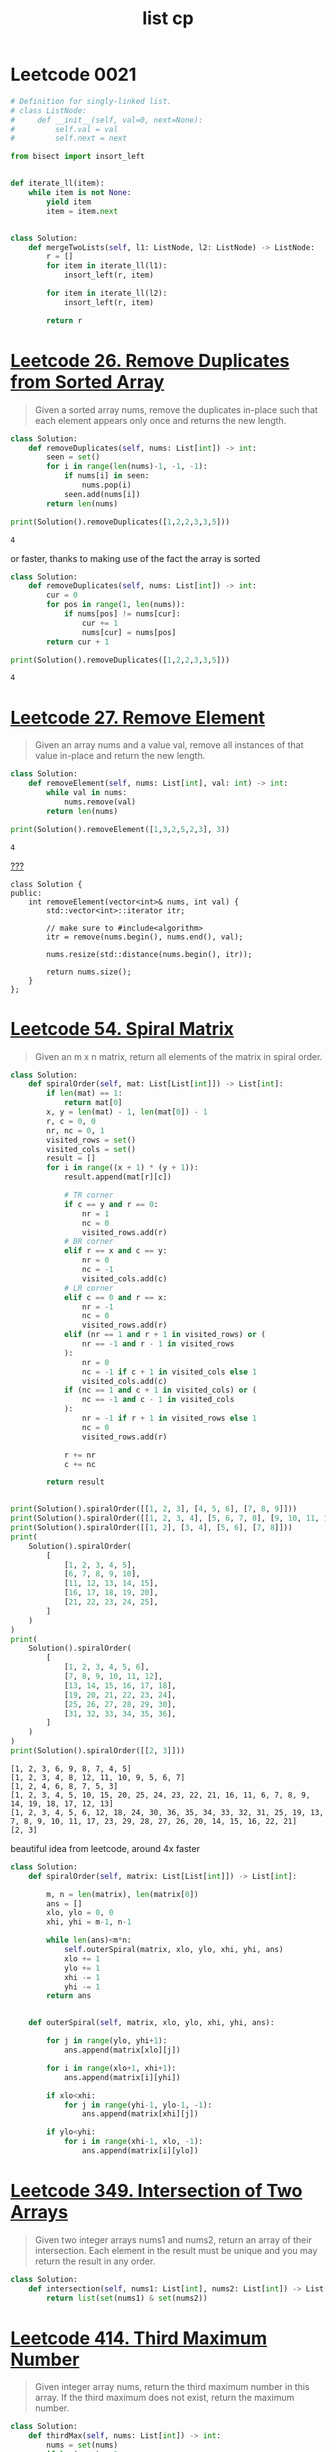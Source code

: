 :PROPERTIES:
:ID:       bf66f7b9-de76-466c-93d3-a9c4d1cad17f
:END:
#+title: list cp
#+filetags: :project:
* Leetcode 0021
#+begin_src python :exports both :outputs both
# Definition for singly-linked list.
# class ListNode:
#     def __init__(self, val=0, next=None):
#         self.val = val
#         self.next = next

from bisect import insort_left


def iterate_ll(item):
    while item is not None:
        yield item
        item = item.next


class Solution:
    def mergeTwoLists(self, l1: ListNode, l2: ListNode) -> ListNode:
        r = []
        for item in iterate_ll(l1):
            insort_left(r, item)

        for item in iterate_ll(l2):
            insort_left(r, item)

        return r
#+end_src

* [[https://leetcode.com/problems/remove-duplicates-from-sorted-array/][Leetcode 26. Remove Duplicates from Sorted Array]]
#+begin_quote
Given a sorted array nums, remove the duplicates in-place such that each element appears only once and returns the new length.
#+end_quote

#+begin_src python :results output :exports both
class Solution:
    def removeDuplicates(self, nums: List[int]) -> int:
        seen = set()
        for i in range(len(nums)-1, -1, -1):
            if nums[i] in seen:
                nums.pop(i)
            seen.add(nums[i])
        return len(nums)

print(Solution().removeDuplicates([1,2,2,3,3,5]))
#+end_src

#+RESULTS:
: 4

or faster, thanks to making use of the fact the array is sorted
#+begin_src python :results output :exports both
class Solution:
    def removeDuplicates(self, nums: List[int]) -> int:
        cur = 0
        for pos in range(1, len(nums)):
            if nums[pos] != nums[cur]:
                cur += 1
                nums[cur] = nums[pos]
        return cur + 1

print(Solution().removeDuplicates([1,2,2,3,3,5]))
#+end_src

#+RESULTS:
: 4

* [[https://leetcode.com/problems/remove-element/][Leetcode 27. Remove Element]]
#+begin_quote
Given an array nums and a value val, remove all instances of that value in-place and return the new length.
#+end_quote
#+begin_src python :results output :exports both
class Solution:
    def removeElement(self, nums: List[int], val: int) -> int:
        while val in nums:
            nums.remove(val)
        return len(nums)

print(Solution().removeElement([1,3,2,5,2,3], 3))
#+end_src

#+RESULTS:
: 4

[[id:bf2625f2-703a-4646-9299-e6f8213db340][???]]
#+begin_src C++
class Solution {
public:
    int removeElement(vector<int>& nums, int val) {
        std::vector<int>::iterator itr;

		// make sure to #include<algorithm>
    	itr = remove(nums.begin(), nums.end(), val);

	    nums.resize(std::distance(nums.begin(), itr));

	    return nums.size();
    }
};
#+end_src
* [[https://leetcode.com/problems/spiral-matrix/][Leetcode 54. Spiral Matrix]]
#+begin_quote
Given an m x n matrix, return all elements of the matrix in spiral order.
#+end_quote
#+begin_src python :results output :exports both :session
class Solution:
    def spiralOrder(self, mat: List[List[int]]) -> List[int]:
        if len(mat) == 1:
            return mat[0]
        x, y = len(mat) - 1, len(mat[0]) - 1
        r, c = 0, 0
        nr, nc = 0, 1
        visited_rows = set()
        visited_cols = set()
        result = []
        for i in range((x + 1) * (y + 1)):
            result.append(mat[r][c])

            # TR corner
            if c == y and r == 0:
                nr = 1
                nc = 0
                visited_rows.add(r)
            # BR corner
            elif r == x and c == y:
                nr = 0
                nc = -1
                visited_cols.add(c)
            # LR corner
            elif c == 0 and r == x:
                nr = -1
                nc = 0
                visited_rows.add(r)
            elif (nr == 1 and r + 1 in visited_rows) or (
                nr == -1 and r - 1 in visited_rows
            ):
                nr = 0
                nc = -1 if c + 1 in visited_cols else 1
                visited_cols.add(c)
            if (nc == 1 and c + 1 in visited_cols) or (
                nc == -1 and c - 1 in visited_cols
            ):
                nr = -1 if r + 1 in visited_rows else 1
                nc = 0
                visited_rows.add(r)

            r += nr
            c += nc

        return result


print(Solution().spiralOrder([[1, 2, 3], [4, 5, 6], [7, 8, 9]]))
print(Solution().spiralOrder([[1, 2, 3, 4], [5, 6, 7, 8], [9, 10, 11, 12]]))
print(Solution().spiralOrder([[1, 2], [3, 4], [5, 6], [7, 8]]))
print(
    Solution().spiralOrder(
        [
            [1, 2, 3, 4, 5],
            [6, 7, 8, 9, 10],
            [11, 12, 13, 14, 15],
            [16, 17, 18, 19, 20],
            [21, 22, 23, 24, 25],
        ]
    )
)
print(
    Solution().spiralOrder(
        [
            [1, 2, 3, 4, 5, 6],
            [7, 8, 9, 10, 11, 12],
            [13, 14, 15, 16, 17, 18],
            [19, 20, 21, 22, 23, 24],
            [25, 26, 27, 28, 29, 30],
            [31, 32, 33, 34, 35, 36],
        ]
    )
)
print(Solution().spiralOrder([[2, 3]]))
#+end_src

#+RESULTS:
: [1, 2, 3, 6, 9, 8, 7, 4, 5]
: [1, 2, 3, 4, 8, 12, 11, 10, 9, 5, 6, 7]
: [1, 2, 4, 6, 8, 7, 5, 3]
: [1, 2, 3, 4, 5, 10, 15, 20, 25, 24, 23, 22, 21, 16, 11, 6, 7, 8, 9, 14, 19, 18, 17, 12, 13]
: [1, 2, 3, 4, 5, 6, 12, 18, 24, 30, 36, 35, 34, 33, 32, 31, 25, 19, 13, 7, 8, 9, 10, 11, 17, 23, 29, 28, 27, 26, 20, 14, 15, 16, 22, 21]
: [2, 3]

beautiful idea from leetcode, around 4x faster
#+begin_src python
class Solution:
    def spiralOrder(self, matrix: List[List[int]]) -> List[int]:

        m, n = len(matrix), len(matrix[0])
        ans = []
        xlo, ylo = 0, 0
        xhi, yhi = m-1, n-1

        while len(ans)<m*n:
            self.outerSpiral(matrix, xlo, ylo, xhi, yhi, ans)
            xlo += 1
            ylo += 1
            xhi -= 1
            yhi -= 1
        return ans


    def outerSpiral(self, matrix, xlo, ylo, xhi, yhi, ans):

        for j in range(ylo, yhi+1):
            ans.append(matrix[xlo][j])

        for i in range(xlo+1, xhi+1):
            ans.append(matrix[i][yhi])

        if xlo<xhi:
            for j in range(yhi-1, ylo-1, -1):
                ans.append(matrix[xhi][j])

        if ylo<yhi:
            for i in range(xhi-1, xlo, -1):
                ans.append(matrix[i][ylo])
#+end_src
* [[https://leetcode.com/problems/intersection-of-two-arrays/][Leetcode 349. Intersection of Two Arrays]]
#+begin_quote
Given two integer arrays nums1 and nums2, return an array of their intersection. Each element in the result must be unique and you may return the result in any order.
#+end_quote

#+begin_src python :results output :exports both
class Solution:
    def intersection(self, nums1: List[int], nums2: List[int]) -> List[int]:
        return list(set(nums1) & set(nums2))
#+end_src
* [[https://leetcode.com/problems/third-maximum-number/][Leetcode 414. Third Maximum Number]]
#+begin_quote
Given integer array nums, return the third maximum number in this array. If the third maximum does not exist, return the maximum number.
#+end_quote
#+begin_src python :results output :exports both
class Solution:
    def thirdMax(self, nums: List[int]) -> int:
        nums = set(nums)
        if len(nums) < 3:
            return max(nums)
        nums.remove(max(nums))
        nums.remove(max(nums))
        return max(nums)

print(Solution().thirdMax([1,3,2,5,2,3]))
#+end_src

#+RESULTS:
: 2

or faster
#+begin_src python :results output :exports both
class Solution:
    def thirdMax(self, nums: List[int]) -> int:

        first = None
        second = None
        third = None

        for _ in nums:

            if first is None:
                first = _
                continue

            if second is None:
                if _ > first:
                    first, second = _, first
                elif _ < first:
                    second = _
                continue

            if third is None:
                if _ > first:
                    first, second, third = _, first, second

                elif _ > second and _ < first:
                    second, third = _, second

                elif _ < second:
                    third = _
                continue

            if _ > third:

                if _ > first:
                    first, second, third = _, first, second
                elif _ > second and _ < first:
                    first, second, third = first, _, second
                elif _ > third and _ < second:
                    first, second, third = first, second, _

        return third if third is not None else first

print(Solution().thirdMax([1,3,2,5,2,3]))
#+end_src

#+RESULTS:
: 2

* [[https://leetcode.com/problems/find-all-numbers-disappeared-in-an-array/][Leetcode 448. Find All Numbers Disappeared in an Array]]
#+begin_quote
Given an array nums of n integers where nums[i] is in the range [1, n], return an array of all the integers in the range [1, n] that do not appear in nums.
#+end_quote
#+begin_src python :results output :exports both
class Solution:
    def findDisappearedNumbers(self, nums: List[int]) -> List[int]:
        s = set(range(1,len(nums)+1))
        n = set(nums)
        return s-n

print(Solution().findDisappearedNumbers([1,3,2,5,2,3]))
#+end_src

#+RESULTS:
: {4, 6}

* [[https://leetcode.com/problems/diagonal-traverse/][Leetcode 498. Diagonal Traverse]]
#+begin_quote
Given an m x n matrix mat, return an array of all the elements of the array in a diagonal order.
#+end_quote

#+begin_src python :results output :exports both :session
class Solution:
    def findDiagonalOrder(self, mat: List[List[int]]) -> List[int]:
        x,y = len(mat)-1, len(mat[0]) - 1
        r,c = 0,0
        ur = True
        result = []
        for i in range((x+1)*(y+1)):
            result.append(mat[r][c])

            # right side shift down
            if c == y and ur:
                nr = 1
                nc = 0
                ur = not ur
            # jump to x-axis neighbore
            elif (r == 0 and ur) or (r == x and not ur):
                nr = 0
                nc = 1
                ur = not ur
            # left side shift down
            elif c == 0 and not ur:
                nr = 1
                nc = 0
                ur = not ur
            else:
                nr = -1 if ur else 1
                nc = 1 if ur else -1

            r += nr
            c += nc

        return result

print(Solution().findDiagonalOrder([[1,2,3],[4,5,6],[7,8,9]]))
print(Solution().findDiagonalOrder([[1,2,3,4],[5,6,7,8],[9,10,11,12]]))
print(Solution().findDiagonalOrder([[1,2],[3,4],[5,6],[7,8]]))
#+end_src

#+RESULTS:
: [1, 2, 4, 7, 5, 3, 6, 8, 9]
: [1, 2, 5, 9, 6, 3, 4, 7, 10, 11, 8, 12]
: [1, 2, 3, 5, 4, 6, 7, 8]

* [[https://leetcode.com/problems/find-pivot-index/][Leetcode 724. Find Pivot Index]]
#+begin_quote
Given an array of integers nums, calculate the pivot index of this array.
#+end_quote

#+begin_src python :results output :exports both :session
class Solution:
    def pivotIndex(self, nums: List[int]) -> int:
        S = sum(nums)
        left = 0
        for i,n in enumerate(nums):
            if left == S - left - n:
                return i
            left += n
        return -1

print(Solution().pivotIndex([1,7,3,6,5,6]))
print(Solution().pivotIndex([1,5,6]))
print(Solution().pivotIndex([-1,-1,0,0,1,1,0]))
#+end_src

#+RESULTS:
: 3
: -1
: 6
* [[https://leetcode.com/problems/sort-array-by-parity/][Leetcode 905. Sort Array By Parity]]
#+begin_quote
Given an array A of non-negative integers, return an array consisting of all the even elements of A, followed by all the odd elements of A. You may return any answer array that satisfies this condition.
#+end_quote
using deque, =O(n log n)=
#+begin_src python :results output :exports both :export both
from collections import deque
class Solution:
    def sortArrayByParity(self, A: List[int]) -> List[int]:
        r = deque()
        for a in A:
            if a % 2 != 0:
                r.append(a)
            else:
                r.appendleft(a)
        return r

print(Solution().sortArrayByParity([1,3,2,5,2,3]))
#+end_src

#+RESULTS:
: deque([2, 2, 1, 3, 5, 3])

or faster,
#+begin_src C++
class Solution {
public:
    vector<int> sortArrayByParity(vector<int>& A) {
        int i = 0, j = A.size() - 1;

        while (i < j)
            if (A[i] % 2 != 0)
                swap(A[i], A[j--]);
            else i++;

        return A;
    }
};
#+end_src
* [[https://leetcode.com/problems/valid-mountain-array/][Leetcode 941. Valid Mountain Array]]
#+begin_quote
Given an array of integers arr, return true if and only if it is a valid mountain array.
#+end_quote

#+begin_src python :results output :exports both
class Solution:
    def validMountainArray(self, arr: List[int]) -> bool:
        l = len(arr)
        climbing = True
        was_climbing = False
        if l < 3:
            return False
        for i, a in enumerate(arr):
            if l - 1 == i:
                break
            elif climbing and a < arr[i + 1]:
                was_climbing = True
            elif climbing and a > arr[i + 1]:
                climbing = False
            elif not climbing and a > arr[i + 1]:
                pass
            else:
                return False
        return not climbing and was_climbing

print(Solution().validMountainArray([1,3,2,5,2,3]))
print(Solution().validMountainArray([1,3,7,5,2,1]))
#+end_src

#+RESULTS:
: False
: True

or faster
#+begin_src python :results output :exports both
class Solution:
    def validMountainArray(self, arr: List[int]) -> bool:
        length = len(arr)

        if length<=1: return False

        if arr[0]>=arr[1]: return False

        top = 0
        for i in range(length-1):
            if arr[i]<arr[i+1]:
                top = i+1
            else:
                break

        if top == length-1:
            return False

        for i in range(top,length-1):
            if arr[i]<=arr[i+1]:
                return False
        return True

print(Solution().validMountainArray([1,3,2,5,2,3]))
print(Solution().validMountainArray([1,3,7,5,2,1]))
#+end_src

* [[https://leetcode.com/problems/squares-of-a-sorted-array/][Leetcode 977. Squares of a Sorted Array]]
#+begin_quote
Given an integer array nums sorted in non-decreasing order, return an array of the squares of each number sorted in non-decreasing order.
#+end_quote
#+begin_src python :results output :exports both
class Solution:
    def sortedSquares(self, nums: List[int]) -> List[int]:
        return sorted([n**2 for n in nums])

print(Solution().sortedSquares([-10,-1,3,12,15,20,32]))
#+end_src

#+RESULTS:
: [1, 9, 100, 144, 225, 400, 1024]

* TODO [[https://leetcode.com/problems/height-checker/][Leetcode 1051. Height Checker]]
#+begin_quote
Students are asked to stand in non-decreasing order of heights for an annual photo. Return the minimum number of students that must move in order for all students to be standing in non-decreasing order of height.
#+end_quote
counting sort?
* [[https://leetcode.com/problems/duplicate-zeros/][Leetcode 1089. Duplicate zeros]]
#+begin_quote
Given a fixed length array arr of integers, duplicate each occurrence of zero, shifting the remaining elements to the right. Note that elements beyond the length of the original array are not written. Do the above modifications to the input array in place, do not return anything from your function.
#+end_quote
Following is very trivial way to solve it, however, it's =O(n^2)=, because =.insert()= is =O(n)=
#+begin_src python :results output :exports both
class Solution:
    def duplicateZeros(self, arr: List[int]) -> None:
        i = 0
        l = len(arr)
        while i < l:
            if arr[i] == 0:
                arr.insert(i, 0)
                arr.pop()
                i += 1
            i += 1
        return arr

print(Solution().duplicateZeros([1,3,0,2,0,5,2,3]))
#+end_src

#+RESULTS:
: [1, 3, 0, 0, 2, 0, 0, 5]

A better way would be to do it in two passes (=O(2n)=) by counting amount of zeros with =.count()= (=O(n)=), and then iterating backwards
#+begin_src python :results output :exports both
class Solution:
    def replaceElements(self, arr: List[int]) -> List[int]:
        for i in range(len(arr)-1):
            m = max(arr[i+1:])
            arr[i] = m
        arr[-1] = -1
        return arr

print(Solution().replaceElements([1,3,2,5,2,3]))
#+end_src

#+RESULTS:
: [5, 5, 5, 3, 3, -1]

=O(n)= approach (~40 times faster than naive one), achieved by walking backwards
 #not_mine
#+begin_src python :results output :exports both
class Solution:
    def replaceElements(self, arr: List[int]) -> List[int]:
        if len(arr) < 2:
            return [-1]
        cb = arr[len(arr)-1]
        arr[len(arr)-1] = -1
        for i, x in reversed(list(enumerate(arr[:len(arr)-1]))):
            if x > cb:
                arr[i] = cb
                cb = x
                continue
            arr[i] = cb
        return arr

print(Solution().replaceElements([1,3,2,5,2,3]))
#+end_src

#+RESULTS:
: [5, 5, 5, 3, 3, -1]

* [[https://leetcode.com/problems/check-if-n-and-its-double-exist/][Leetcode 1346. Check If N and Its Double Exist]]
#+begin_quote
Given an array arr of integers, check if there exists two integers N and M such that N is the double of M ( i.e. N = 2 * M).
#+end_quote

works, but a lot of computation is done upfront
#+begin_src python :results output :exports both

print(Solution().checkIfExist([1, 3, 2, 5, 2, 3]))
#+end_src

better idea would be to do it in on-demand fashion
#+begin_src python :results output :exports both
class Solution:
    def checkIfExist(self, arr: List[int]) -> bool:
        if not arr:
            return False

        doubles = set()
        for i in range(len(arr)):
            if arr[i]*2 in doubles or arr[i]/2 in doubles:
                return True
            doubles.add(arr[i])
        return False

print(Solution().checkIfExist([1,3,2,5,2,3]))
#+end_src

#+RESULTS:
: True

or faster
#+begin_src python :results output :exports both
from collections import Counter


class Solution:
    def checkIfExist(self, arr: List[int]) -> bool:
        s = Counter(arr)

        if s[0] > 1:
            return True

        for num in arr:
            if s[2 * num] and num != 0:
                return True

        return False

print(Solution().checkIfExist([1, 3, 2, 5, 2, 3]))
#+end_src

#+RESULTS:
: True
* [[https://leetcode.com/contest/biweekly-contest-50/problems/minimum-operations-to-make-the-array-increasing/][Leetcode 5717. Minimum Operations to Make the Array Increasing]]
#+begin_quote
You are given an integer array nums (0-indexed). In one operation, you can choose an element of the array and increment it by 1. Return the minimum number of operations needed to make nums strictly increasing.
#+end_quote
#+begin_src python :results output :exports both :session
class Solution:
    def minOperations(self, nums: List[int]) -> int:
        c = 0
        for i in range(1, len(nums)):
            if nums[i - 1] >= nums[i]:
                diff = nums[i - 1] - nums[i] + 1
                c += diff
                nums[i] += diff
        return c


print(Solution().minOperations([1, 1, 1]))
print(Solution().minOperations([1, 5, 2, 4, 1]))
print(Solution().minOperations([8]))
#+end_src

#+RESULTS:
: 3
: 14
: 0

* Competetive Programming 4, 2.2.1.1, Sort by multiple criteria
#+begin_src python :results output :exports both :async t
sort_me = [
    (26, "O", "P"),
    (27, "N", "O"),
    (29, "G", "A"),
    (29, "F", "E"),
]
sort_me.sort(key=lambda v: (-v[0], v[1], v[2]))

print(sort_me)
#+end_src

#+RESULTS:
: [(29, 'F', 'E'), (29, 'G', 'A'), (27, 'N', 'O'), (26, 'O', 'P')]

* Competetive Programming 4, 2.2.1.3,
Unsorted array 1<n<100K, of 32bit ints
** has duplicates?
** two ints sum to `v`
*** what if array is sorted?
** ints which fall in range [a..b]
** longest consecutive string of ints
** calc median
* Competetive Programming 4, 2.2.1.4
** transpose - switch rows and cols
#+begin_src python :results output :exports both :async t

#+END_SRC
** mirror
*** x-axis
#+begin_src python :results output :exports both :async t

#+END_SRC
*** y-axis
#+begin_src python :results output :exports both :async t

#+END_SRC
** rotate
*** clockwise
#+begin_src python :results output :exports both :async t
matrix = [
    [1,2,3,4],
    [4,5,6,7],
    [8,9,0,11],
    [4,7,5,4]
]
m = matrix.copy()
n = len(matrix[0])
# transpose matrix
for i in range(n):
    for j in range(i, n):
        print((j,i),(i,j), (i,j), (j,i))
        print(matrix[j][i], matrix[i][j], matrix[i][j], matrix[j][i])
        matrix[j][i], matrix[i][j] = matrix[i][j], matrix[j][i]
print([row[::-1] for row in matrix])
print(list(l[::-1] for l in zip(*m)))
#+END_SRC

#+RESULTS:
#+begin_example
(0, 0) (0, 0) (0, 0) (0, 0)
1 1 1 1
(1, 0) (0, 1) (0, 1) (1, 0)
4 2 2 4
(2, 0) (0, 2) (0, 2) (2, 0)
8 3 3 8
(3, 0) (0, 3) (0, 3) (3, 0)
4 4 4 4
(1, 1) (1, 1) (1, 1) (1, 1)
5 5 5 5
(2, 1) (1, 2) (1, 2) (2, 1)
9 6 6 9
(3, 1) (1, 3) (1, 3) (3, 1)
7 7 7 7
(2, 2) (2, 2) (2, 2) (2, 2)
0 0 0 0
(3, 2) (2, 3) (2, 3) (3, 2)
5 11 11 5
(3, 3) (3, 3) (3, 3) (3, 3)
4 4 4 4
[[4, 8, 4, 1], [7, 9, 5, 2], [5, 0, 6, 3], [4, 11, 7, 4]]
[(4, 3, 2, 1), (7, 6, 5, 4), (11, 0, 9, 8), (4, 5, 7, 4)]
#+end_example
*** counterclockwise
#+begin_src python :results output :exports both :async t

#+END_SRC

* valid sudoku
#+begin_src python :results output :exports both :async t


def isValidSudoku(board: List[List[str]]) -> bool:
    if len(board) != 9:
        return False

    for b in [board, list(zip(*board))]:
        for rc in b:
            nums = [s for s in rc if s.isnumeric()]
            if len(rc) != 9:
                return False
            if len((set(nums))) != len(nums):
                return False

    for q in range(0, 9, 3):
        for i in range(0, 9, 3):
            nums = (
                board[q][i : i + 3] + board[q + 1][i : i + 3] + board[q + 2][i : i + 3]
            )
            nums = [s for s in nums if s.isnumeric()]
            if len((set(nums))) != len(nums):

                return False

    return True


board = [
    ["5", "3", ".", ".", "7", ".", ".", ".", "."],
    ["6", ".", ".", "1", "9", "5", ".", ".", "."],
    [".", "9", "8", ".", ".", ".", ".", "6", "."],
    ["8", ".", ".", ".", "6", ".", ".", ".", "3"],
    ["4", ".", ".", "8", ".", "3", ".", ".", "1"],
    ["7", ".", ".", ".", "2", ".", ".", ".", "6"],
    [".", "6", ".", ".", ".", ".", "2", "8", "."],
    [".", ".", ".", "4", "1", "9", ".", ".", "5"],
    [".", ".", ".", ".", "8", ".", ".", "7", "9"],
]

board2 = [
    ["8", "3", ".", ".", "7", ".", ".", ".", "."],
    ["6", ".", ".", "1", "9", "5", ".", ".", "."],
    [".", "9", "8", ".", ".", ".", ".", "6", "."],
    ["8", ".", ".", ".", "6", ".", ".", ".", "3"],
    ["4", ".", ".", "8", ".", "3", ".", ".", "1"],
    ["7", ".", ".", ".", "2", ".", ".", ".", "6"],
    [".", "6", ".", ".", "2", "8", "."],
    [".", ".", ".", "4", "1", "9", ".", ".", "5"],
    [".", ".", ".", ".", "8", ".", ".", "7", "9"],
]

print(isValidSudoku(board))
print(isValidSudoku(board2))
#+END_SRC

#+RESULTS:
: True
: False

* Competetive Programming 4, 6 - Binary search -
#+begin_quote
Given a list of sorted integers L of size up to 1M items, determine whether a value v exists in L with no more  than 20 comparisons
#+end_quote

#+begin_src python :results output :exports both
import random
import math


def solution(L, v):
    N = NN = len(L)
    comps = 0
    sure = False
    while not sure:
        idx = int(round(N / 2))
        if L[idx] > v:
            L = L[:idx]
            N = len(L)
        elif L[idx] < v:
            L = L[idx:]
            N = len(L)
        elif L[idx] == v or len(L) == 1:
            sure = True
        comps += 1

        if comps > math.log2(NN) + 1:
            print("wtf")
            break

    return comps < 21, v, comps


L = [i for i in range(1_000_000)]
v = random.randrange(0, 1_000_000)
print(solution(L, v))
#+end_src

#+RESULTS:
: (True, 356535, 19)

#+begin_src rust
fn solution(L: Vec<i32>, v: i32) -> Option<i32> {
    let mut low: i32 = 0;
    let mut high: i32 = L.len() as i32 - 1;

    while low <= high {
        let mid = ((high - low) / 2) + low;
        let mid_idx = mid as usize;
        let val = L[mid_idx as usize];

        if val == v {
            return Some(mid);
        }

        if val > v {
            high = mid + 1;
        }

        if val < v {
            low = mid - 1;
        }
    }
    None
    //for a in L {

    //}
}

fn main() {
    let L: Vec<i32> = (0i32..1_000_000).collect();
    println!("{:?}", solution(L, 13000));
    let i: [usize; 30] = (0..30).collect::<[usize; 30]>();
}
#+end_src

#+RESULTS:
: error: Could not compile `cargomEzPY2`.
